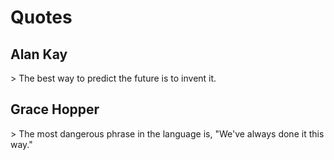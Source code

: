* Quotes
** Alan Kay
> The best way to predict the future is to invent it.
** Grace Hopper
> The most dangerous phrase in the language is, "We've always done it this way."